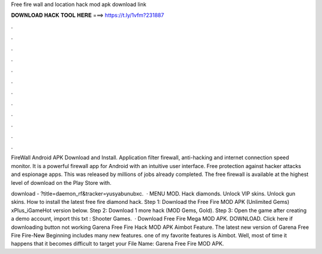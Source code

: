 Free fire wall and location hack mod apk download link



𝐃𝐎𝐖𝐍𝐋𝐎𝐀𝐃 𝐇𝐀𝐂𝐊 𝐓𝐎𝐎𝐋 𝐇𝐄𝐑𝐄 ===> https://t.ly/1vfm?231887



.



.



.



.



.



.



.



.



.



.



.



.

FireWall Android APK Download and Install. Application filter firewall, anti-hacking and internet connection speed monitor. It is a powerful firewall app for Android with an intuitive user interface. Free protection against hacker attacks and espionage apps. This was released by millions of jobs already completed. The free firewall is available at the highest level of download on the Play Store with.

download - ?title=daemon_rf&tracker=yusyabunubxc.  · MENU MOD. Hack diamonds. Unlock VIP skins. Unlock gun skins. How to install the latest free fire diamond hack. Step 1: Download the Free Fire MOD APK (Unlimited Gems) xPlus_iGameHot version below. Step 2: Download 1 more hack  (MOD Gems, Gold). Step 3: Open the game after creating a demo account, import this txt : Shooter Games.  · Download Free Fire Mega MOD APK. DOWNLOAD. Click here if downloading button not working Garena Free Fire Hack MOD APK Aimbot Feature. The latest new version of Garena Free Fire Fire-New Beginning includes many new features. one of my favorite features is Aimbot. Well, most of time it happens that it becomes difficult to target your File Name: Garena Free Fire MOD APK.
